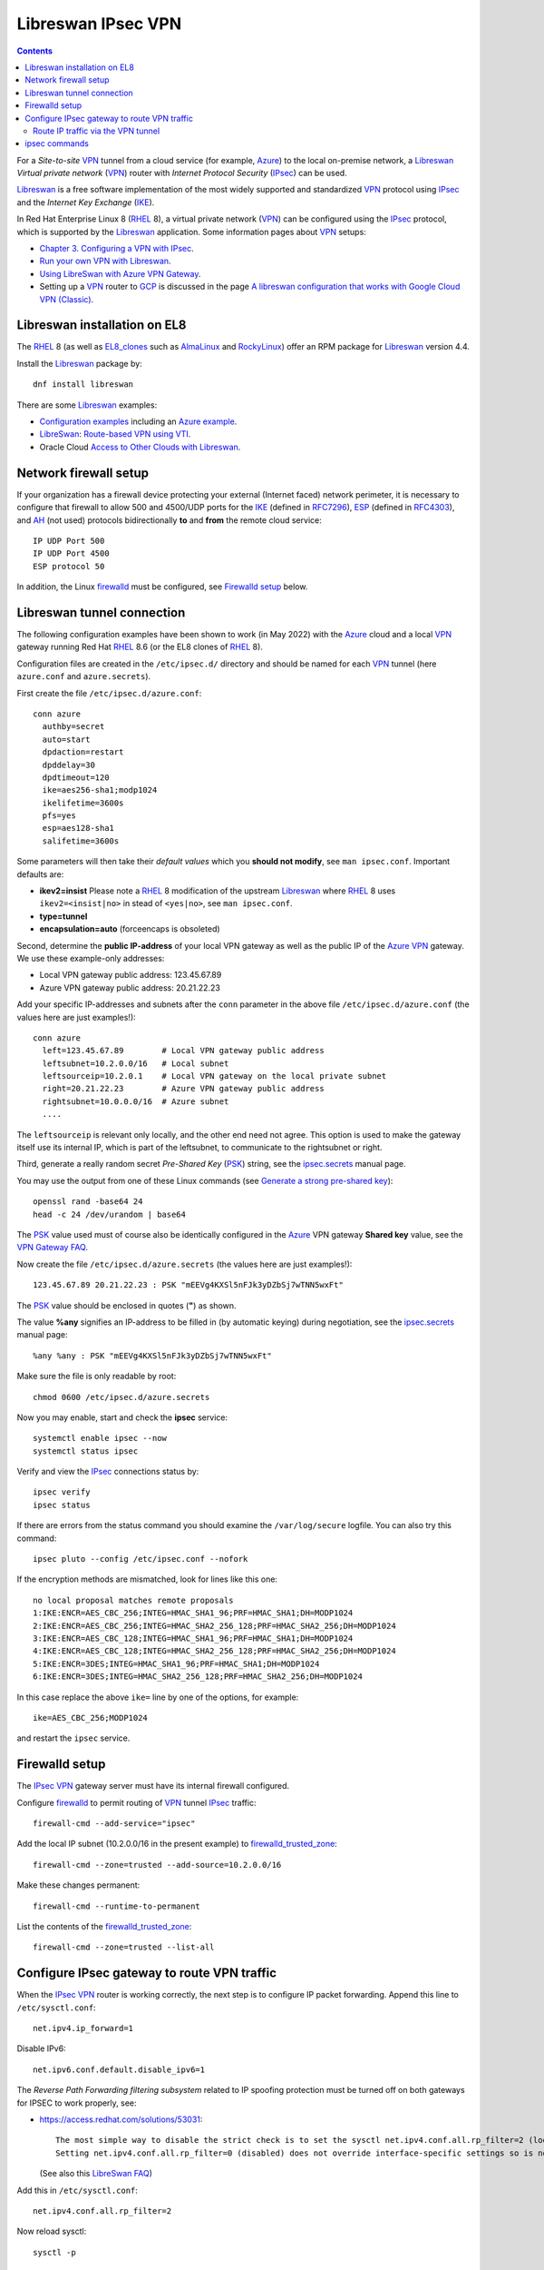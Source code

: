 .. _Libreswan_IPsec_VPN:

===================
Libreswan IPsec VPN
===================

.. Contents::

For a *Site-to-site* VPN_ tunnel from a cloud service (for example, Azure_) to the local on-premise network, a Libreswan_ *Virtual private network* (VPN_) router with *Internet Protocol Security* (IPsec_) can be used.

Libreswan_ is a free software implementation of the most widely supported and standardized VPN_ protocol using IPsec_ and the *Internet Key Exchange* (IKE_). 

In Red Hat Enterprise Linux 8 (RHEL_ 8), a virtual private network (VPN_) can be configured using the IPsec_ protocol, which is supported by the Libreswan_ application. 
Some information pages about VPN_ setups:

* `Chapter 3. Configuring a VPN with IPsec <https://access.redhat.com/documentation/en-us/red_hat_enterprise_linux/8/html/securing_networks/configuring-a-vpn-with-ipsec_securing-networks>`_.
* `Run your own VPN with Libreswan <https://www.redhat.com/sysadmin/run-your-own-vpn-libreswan>`_.
* `Using LibreSwan with Azure VPN Gateway <https://reinhardt.dev/posts/azure-vpn-using-libreswan/>`_.
* Setting up a VPN_ router to GCP_ is discussed in the page 
  `A libreswan configuration that works with Google Cloud VPN (Classic) <https://none.is/2019/11/libreswan-and-google-cloud-vpn-classic/>`_.

.. _IPsec: https://en.wikipedia.org/wiki/IPsec
.. _Azure: https://azure.microsoft.com/en-us/
.. _GCP: https://cloud.google.com/
.. _RHEL: https://en.wikipedia.org/wiki/Red_Hat_Enterprise_Linux
.. _VPN: https://en.wikipedia.org/wiki/Virtual_private_network
.. _IKE: https://en.wikipedia.org/wiki/Internet_Key_Exchange
.. _IKEv2: https://en.wikipedia.org/wiki/Internet_Key_Exchange
.. _RFC7296: https://tools.ietf.org/html/rfc7296

Libreswan installation on EL8
=============================

The RHEL_ 8 (as well as EL8_clones_ such as AlmaLinux_ and RockyLinux_) offer an RPM package for Libreswan_ version 4.4.

Install the Libreswan_ package by::

  dnf install libreswan

There are some Libreswan_ examples:

* `Configuration examples <https://libreswan.org/wiki/Configuration_examples>`_ including an `Azure example <https://libreswan.org/wiki/Microsoft_Azure_configuration>`_.

* LibreSwan_: `Route-based VPN using VTI <https://libreswan.org/wiki/Route-based_VPN_using_VTI>`_.

* Oracle Cloud `Access to Other Clouds with Libreswan <https://docs.cloud.oracle.com/en-us/iaas/Content/Network/Concepts/libreswan.htm>`_.

.. _Libreswan: https://libreswan.org/
.. _ESP: https://en.wikipedia.org/wiki/IPsec#Encapsulating_Security_Payload
.. _RFC4303: https://www.ietf.org/rfc/rfc4303.txt
.. _EL8_clones: https://en.wikipedia.org/wiki/Red_Hat_Enterprise_Linux_derivatives
.. _AlmaLinux: https://almalinux.org/
.. _RockyLinux: https://rockylinux.org/

Network firewall setup
======================

If your organization has a firewall device protecting your external (Internet faced) network perimeter, 
it is necessary to configure that firewall to allow 500 and 4500/UDP ports for the IKE_ (defined in RFC7296_), ESP_ (defined in RFC4303_), 
and AH_ (not used) protocols bidirectionally **to** and **from** the remote cloud service::

  IP UDP Port 500 
  IP UDP Port 4500 
  ESP protocol 50

In addition, the Linux firewalld_ must be configured, see `Firewalld setup`_ below.

.. _AH: https://en.wikipedia.org/wiki/IPsec#Authentication_Header

Libreswan tunnel connection
===========================

The following configuration examples have been shown to work (in May 2022) with the Azure_ cloud and a local VPN_ gateway running Red Hat RHEL_ 8.6 (or the EL8 clones of RHEL_ 8).

Configuration files are created in the ``/etc/ipsec.d/`` directory and should be named for each VPN_ tunnel (here ``azure.conf`` and ``azure.secrets``).

First create the file ``/etc/ipsec.d/azure.conf``::

  conn azure
    authby=secret
    auto=start
    dpdaction=restart
    dpddelay=30
    dpdtimeout=120
    ike=aes256-sha1;modp1024
    ikelifetime=3600s
    pfs=yes
    esp=aes128-sha1
    salifetime=3600s

Some parameters will then take their *default values* which you **should not modify**, see ``man ipsec.conf``.
Important defaults are:

* **ikev2=insist**
  Please note a RHEL_ 8 modification of the upstream Libreswan_ where RHEL_ 8 uses ``ikev2=<insist|no>`` in stead of ``<yes|no>``, see ``man ipsec.conf``.

* **type=tunnel**

* **encapsulation=auto**
  (forceencaps is obsoleted)

Second, determine the **public IP-address** of your local VPN gateway as well as the public IP of the Azure_ VPN_ gateway.
We use these example-only addresses:

* Local VPN gateway public address: 123.45.67.89
* Azure VPN gateway public address: 20.21.22.23

Add your specific IP-addresses and subnets after the ``conn`` parameter in the above file ``/etc/ipsec.d/azure.conf`` (the values here are just examples!)::

  conn azure
    left=123.45.67.89        # Local VPN gateway public address
    leftsubnet=10.2.0.0/16   # Local subnet
    leftsourceip=10.2.0.1    # Local VPN gateway on the local private subnet
    right=20.21.22.23        # Azure VPN gateway public address
    rightsubnet=10.0.0.0/16  # Azure subnet
    ....

The ``leftsourceip`` is relevant only locally, and the other end need not agree. 
This option is used to make the gateway itself use its internal IP, which is part of the leftsubnet, to communicate to the rightsubnet or right.

Third, generate a really random secret *Pre-Shared Key* (PSK_) string, see the ipsec.secrets_ manual page.

.. _ipsec.secrets: https://libreswan.org/man/ipsec.secrets.5.html

You may use the output from one of these Linux commands
(see `Generate a strong pre-shared key  <https://cloud.google.com/network-connectivity/docs/vpn/how-to/generating-pre-shared-key>`_)::

  openssl rand -base64 24
  head -c 24 /dev/urandom | base64

.. _PSK: https://en.wikipedia.org/wiki/Pre-shared_key

The PSK_ value used must of course also be identically configured in the Azure_ VPN gateway **Shared key** value,
see the `VPN Gateway FAQ <https://docs.microsoft.com/en-us/azure/vpn-gateway/vpn-gateway-vpn-faq>`_.

Now create the file ``/etc/ipsec.d/azure.secrets`` (the values here are just examples!)::

  123.45.67.89 20.21.22.23 : PSK "mEEVg4KXSl5nFJk3yDZbSj7wTNN5wxFt"

The PSK_ value should be enclosed in quotes (**"**) as shown.

The value **%any** signifies an IP-address to be filled in (by automatic keying) during negotiation, see the ipsec.secrets_ manual page::

  %any %any : PSK "mEEVg4KXSl5nFJk3yDZbSj7wTNN5wxFt"

Make sure the file is only readable by root::

  chmod 0600 /etc/ipsec.d/azure.secrets

Now you may enable, start and check the **ipsec** service::

  systemctl enable ipsec --now
  systemctl status ipsec

Verify and view the IPsec_ connections status by::

  ipsec verify
  ipsec status

If there are errors from the status command you should examine the ``/var/log/secure`` logfile.
You can also try this command::

  ipsec pluto --config /etc/ipsec.conf --nofork

If the encryption methods are mismatched, look for lines like this one::

  no local proposal matches remote proposals
  1:IKE:ENCR=AES_CBC_256;INTEG=HMAC_SHA1_96;PRF=HMAC_SHA1;DH=MODP1024
  2:IKE:ENCR=AES_CBC_256;INTEG=HMAC_SHA2_256_128;PRF=HMAC_SHA2_256;DH=MODP1024
  3:IKE:ENCR=AES_CBC_128;INTEG=HMAC_SHA1_96;PRF=HMAC_SHA1;DH=MODP1024
  4:IKE:ENCR=AES_CBC_128;INTEG=HMAC_SHA2_256_128;PRF=HMAC_SHA2_256;DH=MODP1024
  5:IKE:ENCR=3DES;INTEG=HMAC_SHA1_96;PRF=HMAC_SHA1;DH=MODP1024
  6:IKE:ENCR=3DES;INTEG=HMAC_SHA2_256_128;PRF=HMAC_SHA2_256;DH=MODP1024

In this case replace the above ``ike=`` line by one of the options, for example::

  ike=AES_CBC_256;MODP1024

and restart the ``ipsec`` service.

Firewalld setup
===============

The IPsec_ VPN_ gateway server must have its internal firewall configured.

Configure firewalld_ to permit routing of VPN_ tunnel IPsec_ traffic::

  firewall-cmd --add-service="ipsec"

Add the local IP subnet (10.2.0.0/16 in the present example) to firewalld_trusted_zone_::

  firewall-cmd --zone=trusted --add-source=10.2.0.0/16

Make these changes permanent::

  firewall-cmd --runtime-to-permanent

List the contents of the firewalld_trusted_zone_::

  firewall-cmd --zone=trusted --list-all

.. _firewalld_trusted_zone: https://firewalld.org/documentation/man-pages/firewalld.zones.html
.. _firewalld: https://en.wikipedia.org/wiki/Firewalld

Configure IPsec gateway to route VPN traffic
============================================

When the IPsec_ VPN_ router is working correctly, the next step is to configure IP packet forwarding.
Append this line to ``/etc/sysctl.conf``::

  net.ipv4.ip_forward=1

Disable IPv6::

  net.ipv6.conf.default.disable_ipv6=1

The *Reverse Path Forwarding filtering subsystem* related to IP spoofing protection must be turned off on both gateways for IPSEC to work properly, see:

* https://access.redhat.com/solutions/53031::

    The most simple way to disable the strict check is to set the sysctl net.ipv4.conf.all.rp_filter=2 (loose) as this will override the interface-specific settings.
    Setting net.ipv4.conf.all.rp_filter=0 (disabled) does not override interface-specific settings so is not recommended.

  (See also this `LibreSwan FAQ <https://libreswan.org/wiki/FAQ#Why_is_it_recommended_to_disable_rp_filter_in_.2Fproc.2Fsys.2Fnet_.3F>`_)

Add this in ``/etc/sysctl.conf``::

  net.ipv4.conf.all.rp_filter=2

Now reload sysctl::

  sysctl -p

Route IP traffic via the VPN tunnel
-----------------------------------

For those hosts on the on-premise network that need to send IP traffic to the cloud nodes through the VPN_ tunnel gateway,
you have to add a route command, for example::

  ip route add 10.0.0.0/16 via 10.2.0.1

where 10.2.0.1 is the VPN_ gateway's local IP address and 10.0.0.0/16 is the IP subnet in the cloud service.
This configuration will disappear when the host is rebooted.

To make manual routes persistent across reboots on EL8 hosts, you could add the above command to the ``/etc/rc.local`` script.
Remember to make it executable::

  chmod +x /etc/rc.local

Another method is to determine the interface which the host uses to send traffic to the gateway (10.2.0.1 in the above example).
Assume the interface name is *eno49*.

Configure the routing file for the ``/etc/sysconfig/network-scripts/route-eno49`` interface::

  ADDRESS0=10.0.0.0
  NETMASK0=255.255.0.0
  GATEWAY0=10.2.0.1

Then update the NetworkManager_::

  nmcli device reapply eno49

and check the routes with::

  netstat -r

Perhaps it may be necessary to reboot the server.

See:

* `How To Persist ip Rule And Route Whenever Server Rebooted? <https://unix.stackexchange.com/questions/365380/how-to-persist-ip-rule-and-route-whenever-server-rebooted>`_.
* `4.4. Configuring Static Routes with ip commands <https://access.redhat.com/documentation/en-us/red_hat_enterprise_linux/7/html/networking_guide/sec-configuring_static_routes_with_ip_commands>`_.
* `4.5. Configuring Static Routes in ifcfg files <https://access.redhat.com/documentation/en-us/red_hat_enterprise_linux/7/html/networking_guide/sec-configuring_static_routes_in_ifcfg_files#bh-Static_Routes_Using_the_IP_Command_Arguments_Format>`_.

.. _NetworkManager: https://en.wikipedia.org/wiki/NetworkManager

ipsec commands
==============

Optional information about some IPsec_ commands:

Libreswan_ provides the ipsec_command_, see::

  ipsec --help

.. _ipsec_command: https://linux.die.net/man/8/ipsec

Libreswan_ uses a local database to keep track of authentication keys and identity certificates, so initialize the key database on each computer::

  ipsec initnss

Check the current CKAID keys::

  ipsec showhostkey --list

If no keys exist, generate a CKAID key for each machine (see ``man ipsec_showhostkey``)::

  ipsec newhostkey 
  ipsec showhostkey --list
